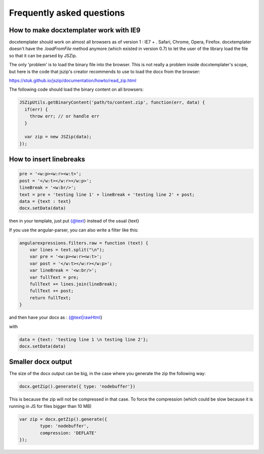 .. index::
   single: FAQ

..  _faq:

Frequently asked questions
==========================

How to make docxtemplater work with IE9
---------------------------------------

docxtemplater should work on almost all browsers as of version 1 : IE7 + . Safari, Chrome, Opera, Firefox. docxtemplater doesn't have the `.loadFromFile` method anymore (which existed in version 0.7) to let the user of the library load the file so that it can be parsed by JSZip.

The only 'problem' is to load the binary file into the browser. This is not really a problem inside docxtemplater's scope, but here is the code that  jszip's creator recommends to use to load the docx from the browser:

https://stuk.github.io/jszip/documentation/howto/read_zip.html

The following code should load the binary content on all browsers:

.. code-block:: javascript

    JSZipUtils.getBinaryContent('path/to/content.zip', function(err, data) {
      if(err) {
        throw err; // or handle err
      }

      var zip = new JSZip(data);
    });

How to insert linebreaks
------------------------

.. code-block:: javascript

    pre = '<w:p><w:r><w:t>';
    post = '</w:t></w:r></w:p>';
    lineBreak = '<w:br/>';
    text = pre + 'testing line 1' + lineBreak + 'testing line 2' + post;
    data = {text : text}
    docx.setData(data)

then in your template, just put {@text} instead of the usual {text}

If you use the angular-parser, you can also write a filter like this:

.. code-block:: javascript

    angularexpressions.filters.raw = function (text) {
        var lines = text.split("\n");
        var pre = '<w:p><w:r><w:t>';
        var post = '</w:t></w:r></w:p>';
        var lineBreak = '<w:br/>';
        var fullText = pre;
        fullText += lines.join(lineBreak);
        fullText += post;
        return fullText;
    }

and then have your docx as : {@text|rawHtml}

with

.. code-block:: javascript

    data = {text: 'testing line 1 \n testing line 2'};
    docx.setData(data)

Smaller docx output
-------------------

The size of the docx output can be big, in the case where you generate the zip the following way:

.. code-block:: javascript

    docx.getZip().generate({ type: 'nodebuffer'})

This is because the zip will not be compressed in that case. To force the compression (which could be slow because it is running in JS for files bigger than 10 MB)

.. code-block:: javascript

    var zip = docx.getZip().generate({
            type: 'nodebuffer',
            compression: 'DEFLATE'
    });
